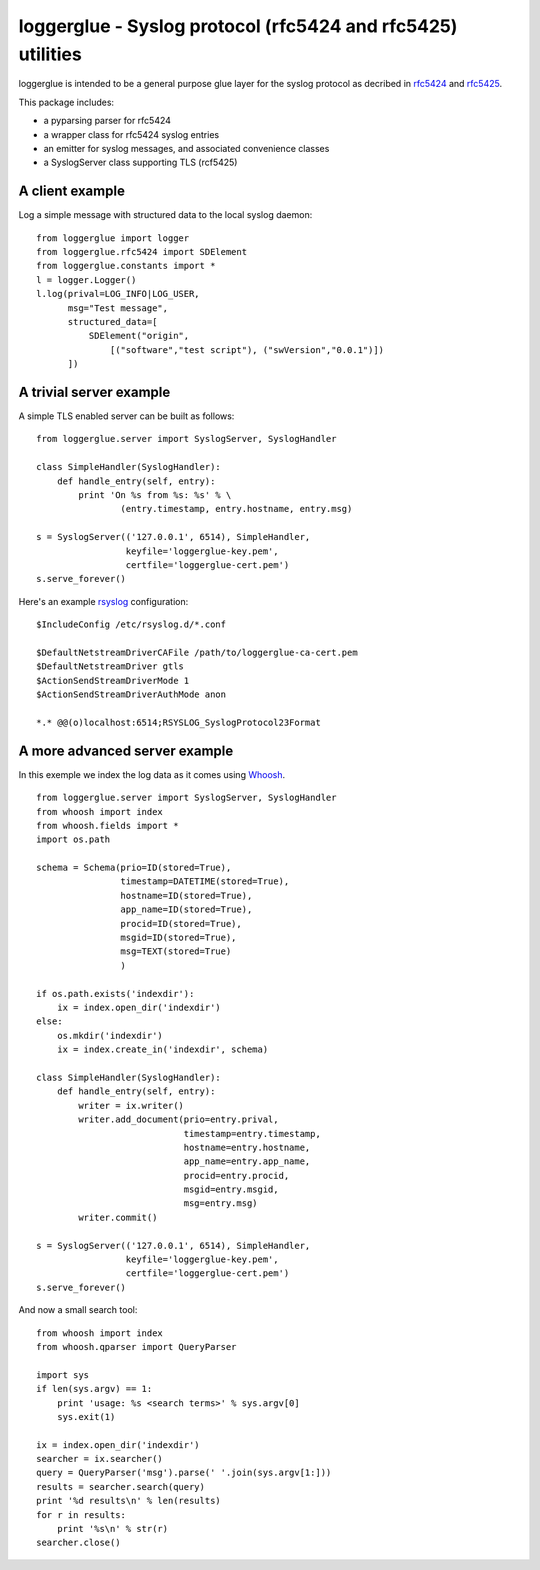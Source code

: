 loggerglue - Syslog protocol (rfc5424 and rfc5425) utilities
============================================================

loggerglue is intended to be a general purpose glue layer for the
syslog protocol as decribed in rfc5424__ and rfc5425__.

__ http://tools.ietf.org/search/rfc5424
__ http://tools.ietf.org/search/rfc5425

This package includes:

* a pyparsing parser for rfc5424
* a wrapper class for rfc5424 syslog entries
* an emitter for syslog messages, and associated convenience classes
* a SyslogServer class supporting TLS (rcf5425)

A client example
----------------

Log a simple message with structured data to the local syslog daemon:

::

    from loggerglue import logger
    from loggerglue.rfc5424 import SDElement
    from loggerglue.constants import *
    l = logger.Logger()
    l.log(prival=LOG_INFO|LOG_USER,
          msg="Test message",
          structured_data=[
              SDElement("origin",
                  [("software","test script"), ("swVersion","0.0.1")])
          ])

A trivial server example
------------------------

A simple TLS enabled server can be built as follows:

::

    from loggerglue.server import SyslogServer, SyslogHandler

    class SimpleHandler(SyslogHandler):
        def handle_entry(self, entry):
            print 'On %s from %s: %s' % \
                    (entry.timestamp, entry.hostname, entry.msg)

    s = SyslogServer(('127.0.0.1', 6514), SimpleHandler,
                     keyfile='loggerglue-key.pem',
                     certfile='loggerglue-cert.pem')
    s.serve_forever()

Here's an example rsyslog__ configuration:

__ http://www.rsyslog.com

::

    $IncludeConfig /etc/rsyslog.d/*.conf

    $DefaultNetstreamDriverCAFile /path/to/loggerglue-ca-cert.pem
    $DefaultNetstreamDriver gtls
    $ActionSendStreamDriverMode 1
    $ActionSendStreamDriverAuthMode anon

    *.* @@(o)localhost:6514;RSYSLOG_SyslogProtocol23Format

A more advanced server example
------------------------------

In this exemple we index the log data as it comes using Whoosh__.

__ https://bitbucket.org/mchaput/whoosh/wiki/Home

::

    from loggerglue.server import SyslogServer, SyslogHandler
    from whoosh import index
    from whoosh.fields import *
    import os.path

    schema = Schema(prio=ID(stored=True),
                    timestamp=DATETIME(stored=True),
                    hostname=ID(stored=True),
                    app_name=ID(stored=True),
                    procid=ID(stored=True),
                    msgid=ID(stored=True),
                    msg=TEXT(stored=True)
                    )

    if os.path.exists('indexdir'):
        ix = index.open_dir('indexdir')
    else:
        os.mkdir('indexdir')
        ix = index.create_in('indexdir', schema)

    class SimpleHandler(SyslogHandler):
        def handle_entry(self, entry):
            writer = ix.writer()
            writer.add_document(prio=entry.prival,
                                timestamp=entry.timestamp,
                                hostname=entry.hostname,
                                app_name=entry.app_name,
                                procid=entry.procid,
                                msgid=entry.msgid,
                                msg=entry.msg)
            writer.commit()

    s = SyslogServer(('127.0.0.1', 6514), SimpleHandler,
                     keyfile='loggerglue-key.pem',
                     certfile='loggerglue-cert.pem')
    s.serve_forever()

And now a small search tool:

::

    from whoosh import index
    from whoosh.qparser import QueryParser

    import sys
    if len(sys.argv) == 1:
        print 'usage: %s <search terms>' % sys.argv[0]
        sys.exit(1)

    ix = index.open_dir('indexdir')
    searcher = ix.searcher()
    query = QueryParser('msg').parse(' '.join(sys.argv[1:]))
    results = searcher.search(query)
    print '%d results\n' % len(results)
    for r in results:
        print '%s\n' % str(r)
    searcher.close()

